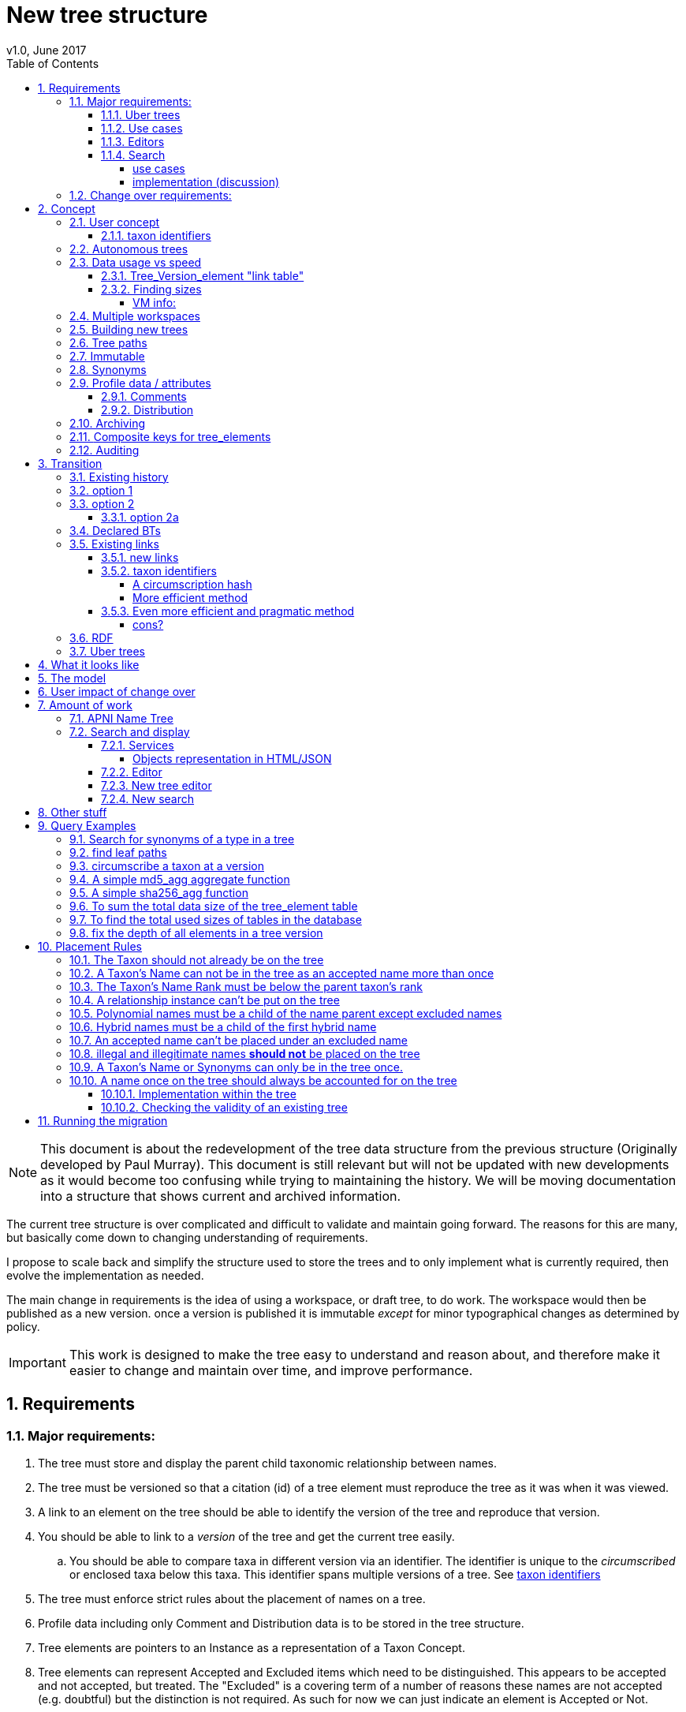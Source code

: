 = New tree structure
v1.0, June 2017
:imagesdir: tree/archive/resources/images/
:toc: left
:toclevels: 4
:toc-class: toc2
:icons: font
:iconfont-cdn: //cdnjs.cloudflare.com/ajax/libs/font-awesome/4.3.0/css/font-awesome.min.css
:stylesdir: resources/style/
:stylesheet: asciidoctor.css
:description: New tree structure documentation
:keywords: documentation, NSL, APNI, API, APC, tree
:links:
:numbered:


NOTE: This document is about the redevelopment of the tree data structure from the previous structure (Originally developed
by Paul Murray). This document is still relevant but will not be updated with new developments as it would become too
confusing while trying to maintaining the history. We will be moving documentation into a structure that shows current
and archived information.

The current tree structure is over complicated and difficult to validate and maintain going forward. The reasons for this
are many, but basically come down to changing understanding of requirements.

I propose to scale back and simplify the structure used to store the trees and to only implement what is currently required,
then evolve the implementation as needed.

The main change in requirements is the idea of using a workspace, or draft tree, to do work. The workspace would then be
published as a new version. once a version is published it is immutable _except_ for minor typographical changes as determined
by policy.


IMPORTANT: This work is designed to make the tree easy to understand and reason about, and therefore make it easier to
change and maintain over time, and improve performance.

== Requirements

=== Major requirements:

 . The tree must store and display the parent child taxonomic relationship between names.
 . The tree must be versioned so that a citation (id) of a tree element must reproduce the tree as it was when it was
 viewed.
 . A link to an element on the tree should be able to identify the version of the tree and reproduce that version.
 . You should be able to link to a _version_ of the tree and get the current tree easily.
 .. You should be able to compare taxa in different version via an identifier. The identifier is unique to the _circumscribed_
 or enclosed taxa below this taxa. This identifier spans multiple versions of a tree. See <<taxon identifiers>>
 . The tree must enforce strict rules about the placement of names on a tree.
 . Profile data including only Comment and Distribution data is to be stored in the tree structure.
 . Tree elements are pointers to an Instance as a representation of a Taxon Concept.
 . Tree elements can represent Accepted and Excluded items which need to be distinguished. This appears to be accepted
 and not accepted, but treated. The "Excluded" is a covering term of a number of reasons these names are not accepted
 (e.g. doubtful) but the distinction is not required. As such for now we can just indicate an element is Accepted or Not.
 . Easy to work with a version of the tree.
 . All common operations must be fast. You should be able to query the status of a name on the current tree without
 noticeable delay.
 . Editors should be able to work on a draft version of the tree without it being public, then publish it at a time of
 their choosing.
 . Versions should be released as a unit of work, collecting a set of changes together (policy).
 . The users need to be able to add a log entry describing the work done and referencing the documents that lead to the changes.
 . Multiple workspaces that can be merged over different time frames is a requirement.
 . It would be nice to be able to list and view older version of the tree and see what changed (diffing)
 . It would be nice to be able to archive older versions of the tree without breaking it.
 . we want to access the trees through RDF.

==== Uber trees

 . we must be able to create an "uber tree" from multiple sub trees.
 . The uber tree should be able to merge sub trees from multiple points - for example lichens have multiple connections
  the the fungi tree.
 . Uber tree elements need to Link back to source tree nodes if compositional.

according to https://www.environment.gov.au/science/abrs/publications/other/numbers-living-species/executive-summary[ABRS Numbers of Living Species in Australia and the World]
there are ~2million species in the world that we should aim to handle in an uber tree.

==== Use cases

 . creation of accepted taxonomic trees with strict hierarchical placement rules within a shard.
 . creation of a list of taxon concepts commonly (only) from family down, known as a checklist, from one or more shards.
 these trees may have more relaxed placement rules.
 . creation of composite (uber) trees made from multiple sub trees, such as accepted taxonomic trees from multiple shards

WARNING: We should take a closer look at the needs of List compilers and Tree composers to see if the difference in the
 set or requirements leads to different solutions for each.

==== Editors

Based on the above use cases, and current editor usage, it looks like we need two different editing pathways for trees.

  . In instance editor tree editing: Where the advanced editor can create specific taxonomic concepts for accepted trees
  in accordance with some authority such as CHAH.
  . A composition editor that can compose multiple trees into an uber tree, or create a checklist. This doesn't require the
  ability to edit instances, just choose concepts, or other tree elements/sections.

Perhaps the second, compositional, editor is logically broken into an uber tree manager and a checklist editor.

==== Search

We need to clearly define the  difference between the search on names (the APNI search) and the search requirements on
trees. At the moment there is confusion because some searches in the advanced search are mix tree and name concerns.

NOTE: Greg W. put this view forward too.

===== use cases

 . search a tree for names under a name and bring back the results displaying the apni or apc format output
   * search synonyms or accepted only
   * search based on native, naturalised, distribution or profile data.
   * further advanced filtering based on name/instance type, tags, author etc.
 . search a tree for names independent of any tree and display in APNI format - this may be an advanced search on name types
  tags, instance types, and may require knowledge of the Family.
 . Name check - a specific check against the accepted tree in a shard.
 . check to see if a taxon is the same as another taxon i.e. encloses the same sub taxa via comparison of a taxon identifier.

===== implementation (discussion)

Tree searches should be associated with the tree they are on because a tree may be separated from the name and instance
data it is pointing at. In the case of the uber trees they may be pointing to multiple shards.

Since trees contain the name and instance id, but not instance data a tree search may bring back a list of names that can
in turn fetch APNI or APC format data via the existing service API (much like the existing service search).

If we want to implement a closer coupled database implementation in the search we could link to multiple shard databases
to get the data. *I prefer the previous solution as it allows fully autonomous trees and lists to exist that just use
linked data.* However speed will need to be taken into account when looking at this, which means looking at if the service
APIs need improving or the solution is limited to direct database connections.

We need to carefully consider what is offered in search and how you discover what can be searched... initially of course
we are publicly offering only the APC as a cross shard search, and then moving up to NSL including AFD.

Trees that are linked to a shard, e.g. the Vascular APC tree, that have a database relationship to the name and instance
data in the shard can take advantage of joins for more complex queries.

Cross shard searching in general needs an API approach where an API (which could be just a database connection) is used
to collect data, then a map/reduce/sort approach is used to filter and sort results. The name paths and sort names will
help in collating and sorting results from multiple sources.

See https://www.anbg.gov.au/25jira/browse/NSL-2412[NSL-2312]

After discussion with Greg Whitbread and following from user feedback and experience the use of the name tree search may
be a reflection of the way we use the "product" concept and clarification of how the sets of data can be used, and what
they should be used for.

At the moment we try and describe this in the APNI and APC product descriptions.

APNI
****
The Australian Plant Name Index (APNI) is a tool for the botanical community that deals with plant names and their usage
in the scientific literature, whether as a current name or synonym. APNI does not recommend any particular taxonomy or
nomenclature. For a listing of currently accepted scientific names for the Australian vascular flora, please use the
Australian Plant Census (APC) link above.
****

APC
****
The Australian Plant Census (APC) is a list of the accepted scientific names for the Australian vascular flora, ferns,
gymnosperms, hornworts and liverworts, both native and introduced, and includes synonyms and misapplications for these
names. The APC covers all published scientific plant names used in an Australian context in the taxonomic literature,
but excludes taxa known only from cultivation in Australia. The taxonomy and nomenclature adopted for the APC are endorsed
by the Council of Heads of Australasian Herbaria (CHAH).
****

As Greg points out though, we don't limit the search, because people are asking "within" questions from APNI. This
question comes about because scientific names intrinsically, but unreliably, describe or imply rank and hierarchy
information, except where they don't.

It seems to me that we need to explicitly combine the name and taxonomy searches and express clearly what it is the
user is asking: for example "what is in the family Fabaceae according to Maberly" or "what is in the family Fabaceae
according to APC" and then we can do useful things like "compare the family Fabaceae according to Maberly and APC"

By combining we can ask questions like "What is not in APC but is in Maberly" so long as we can emphasize the context
of the APNI/NSL dataset.

=== Change over requirements:

 . We must maintain existing links to trees (APC) that have been used prior to this change. This means any links to
 existing nodes must resolve to the same instance data and position in the tree structure. The intrinsic data should not
 change, though extraneous data may be left out (broken links, some RDF identifiers that didn't lead to real data).
 . Editing the tree should work and be possible from the point of change over.

== Concept

The concept for the new structure is to remove the need for link objects and simply copy the list of tree elements for
each version of the tree. The Workspace is then a copy of the current tree that is then altered. When the workspace is
ready it is published as the latest version of the tree by making it the current version. A copy of the current version
is then made to create the new workspace version.

We track changes in the tree by maintaining a previous link that points to the tree_element in the previous version.

Versions are grouped by a tree_version which is associated with a tree. Tree_elements are associated with a tree_version
via a linking tree_version_element table.

 Tree <- [Tree_Versions]<-[Tree_Version_Elements]<- [Tree_Elements]

The tree holds a pointer to the current tree and a default workspace. Tree_version_element is a join table between tree
versions and tree elements, and is the versioned object or tree_element. This structure reduces duplication of data on
copying a tree, and holds a unique versioned identifier for an element in a tree.

This concept is storage efficient and simple. Excessive numbers of versions could create a lot of copied
tree version elements, but the workspace/publish model may also lead to a more structured release of versions
(e.g. once a Day/Week/Month) instead of on the fly changes.

=== User concept

Versions of a tree are Publications that can be referenced or cited. You can cite a published tree (version) using an
identifier for the _tree_version_ or using an identifier for a _tree_version_element_. This will return the element and
then entire tree in the context of the published tree.

==== taxon identifiers

Each tree_version_element also has associated a _taxon identifier_ which identifies the concept of the taxon in terms of
the data including the circumscription of the taxon (i.e. the taxa under this taxon). The taxon identifier can be used to
compare taxon between versions, i.e. see if the concept has changed.

The definition of a taxon for determining if it has changed is:

* A taxon consists of the Name, it's Instance and it's children. Where an Instance defines the usage of the Name in a
reference and it's Synonymy.
* A taxon does *not* include the status (Excluded from this classification) or the Profile data (Comments and Distribution)
which are part of the classification as published.

A taxon will exist in many publications (versions) of a tree, so the distribution, comments and status may change over
the publications.

NOTE: See <<Existing links, Existing links  >> for resolving taxon identifiers

=== Autonomous trees

Trees should be able to be autonomous from the shards. This means that database foreign keys to names and instances are
not enforced (i.e. no direct FK relationship). This means we need to rely on the link to identify the instances. It also
means that we want to copy the data required to ask questions of the tree into the tree structure as much as possible.

Whilst we will rely on the link to reference the data in the shards we will store the instance and name id (as a Long),
which means also that we need to store the source shard for the instance and name. If a placed name later becomes
de-duplicated we may have to update the id by using the mapper (rare).

=== Data usage vs speed

Copying the tree for every version is less space efficient than the current model, but affords many benefits. At the
current size of the APC tree 35k tree_elements are required for each copy.

NOTE: these are updated usage figures after spiking and importing actual data, the old guesstimate has been removed.

After doing the spike and adding in all the additional data to make the trees autonomous we can compare actual data sizes.
These have been updated with the version join table instead of simple copies.


In APNI:

|===
| table | total size including indexes

| tree_node
| 284MB (inc 224MB index)

| tree_event
| 1328MB (inc 248kB index)

| tree_link
| 1434MB (inc 693MB index)

| tree_element (152 versions)
| 263MB (inc 95MB index)

| tree_version_element (5.5M)
| 4088MB (inc 2564MB index)
|===

which makes the new tree structure not much larger than the old one.

Note: Prior to implementing the join table for version/element tree_element table was consuming ~40GB of data for 150
versions. The totals of table columns didn't add up to this amount, but there was something else the DB was doing to
use this space.

==== Tree_Version_element "link table"

Instead of copying the tree_elements each lime we just need to keep a link table of elements to tree versions, making
a many to many relationship. This adds a little complexity when archiving off older versions of trees, but at the same
time will reduce the need to archive.

The link table means that tree elements that don't change do not need to be copied. To copy a tree to draft is a matter
adding the link table rows. New elements only participate in new trees.

This means we don't need to use a composite key for tree elements, we just use the element_id which can become the id.

The reason why we didn't initially do this was that the old tree changes the parent node quite often based on something
else changing on this or another branch. But... the changing parent doesn't mean something changed above that node, but
there *may* have been a placement change.

If the parent of a node does actually change in some material way we need to insert a new tree_element at the point where
the change happens. *This is not easy.*

A simpler compromise for this is to only create a new tree_element when the parent changes. this will still replicate a
lot of redundant data.

The diagram below demonstrates the problem. Nodes 5,6,7 have not changed, they have been added so that the tree from 5
down shows the addition of node 8. Node 3 is in both trees, it just has two parent links. We just want to have a version
(say v2) point to 1, 2, 3, 4, 8. Which for two versions we could accomplish (if nothing above 8 changes) by using the previous
node link, but for if you look at node 9, 10, 11 it gets trickier to do.

image::multi-parent-node.svg[]

What we need to do is compare the data in the nodes to check the parentage, in particular we need to check the instance
path of the node. So for each daily version we create a tree based on instance path where we have a unique tree_element
for each instance path. We then map the tree_elements to a version.

. for each top node (daily) recurse down the tree creating a table of:
. [instance path id], instance path, node id, instance id, name id, parent instance path id, version number
. group by instance_path, aggregate version numbers, aggregate node_ids
. generate new tree elements for each instance path, using the parent instance path to set the parent tree_element
. add tree elements to versions


==== Finding sizes

[source]
.table-size.sql
----
SELECT
  *,
  pg_size_pretty(total_bytes) AS total,
  pg_size_pretty(index_bytes) AS INDEX,
  pg_size_pretty(toast_bytes) AS toast,
  pg_size_pretty(table_bytes) AS TABLE
FROM (
       SELECT
         *,
         total_bytes - index_bytes - COALESCE(toast_bytes, 0) AS table_bytes
       FROM (
              SELECT
                c.oid,
                nspname                               AS table_schema,
                relname                               AS TABLE_NAME,
                c.reltuples                           AS row_estimate,
                pg_total_relation_size(c.oid)         AS total_bytes,
                pg_indexes_size(c.oid)                AS index_bytes,
                pg_total_relation_size(reltoastrelid) AS toast_bytes
              FROM pg_class c
                LEFT JOIN pg_namespace n ON n.oid = c.relnamespace
              WHERE relkind = 'r'
            ) a
     ) a;
----

NOTE: The new data structure allows us to partition and archive older versions should we need to.

Copying the 35k tree_elements to a workspace takes about 12.8 seconds, *however we only need to add join table
rows to make a copy* which is much quicker, 850ms.

 insert into tree_version_tree_elements (tree_version_id, tree_element_id)
   SELECT 9703722, tree_element_id from tree_version_tree_elements where tree_version_id = 152;


===== VM info:
    appsint1 24GB RAM (18GB used) 50GB space with ~27GB free for tomcat
    pgsql-prod1-ibis.it.csiro.au 6GB RAM (5GB used)
    /dev/mapper/vg_data-lv_data        50G  981M   50G   2% /pg_data
    /dev/mapper/vg_back-lv_back       100G   16G   85G  16% /pg_back
    /dev/mapper/vg_tbl1-lv_tbl1       100G  8.3G   92G   9% /pg_tbl1
    /dev/mapper/vg_xlog-lv_xlog        20G  257M   20G   2% /pg_xlog

=== Multiple workspaces

Because a workspace is just a copy of a version of the tree with pointers to the previous version of it's tree_elements,
we can implement a merge of the latest tree or a version (like a branch in GIT). A workspace or draft version of the tree
would reference the version it is a copy of and when you go to publish it, we check that the version of the current
tree has not changed. If it has you would need to merge the current version of the tree with your draft version. Where
there are conflicts, i.e. the current version  has changed a tree_element that you have also changed you need to resolve
the conflict by either accepting the current version, overwriting the current version with yours, or somehow merging the
changes. The workflow for a merge of conflicting changes is the trickiest bit.

Where different workspaces are working in different branches of the tree auto merging would be possible.

Multiple workspaces would make long running projects more feasible, e.g. adding a branch of orchids as a single update.

Talking to the current APC editors they considered the ability to have multiple workspaces and merging as something that
"was always a requirement, really"

=== Building new trees

A new tree starts with an initial draft version which can be

 . a copy of an existing tree
 . entirely new, adding elements to the root of the tree
 . made up of copies of portions of other trees, by copying from a node down and placing that section under a node in
 the draft.

Once the initial draft is ready to be made "public" it is published as the first version.

=== Tree paths

The current name tree path concept would be incorporated into the new tree_elements to provide a rapid way to display,
sort, and search for items under (subtending) an element (currently called a node). We can then remove name_tree_path as
an additional maintenance cost.

=== Immutable

The immutability of published versions (apart from typographical fixes, mainly in the names/references) means that we can
use de-normalisation of data to increase efficiency in display and queries. For example, storing a precomposed display
string for the tree, name and rank information (see name_tree_paths rank path and name path). This also makes trees largely
stand alone when it comes to queries.

****
For example you could search *just the tree elements* for a name string % abru% in family
Fabaceae of rank species that are native to WA.
****

This will greatly improve the speed and simplicity of searches, especially given the right indexes.

Since links are also immutable they can also be stored to reduce round trips to the mapper.

=== Synonyms

To further make trees autonomous we need to store the synonyms of the name in the tree element data. This can be achieved
by storing a names string, similar to the name path, that contains all the synonyms of the name separated by a pipe.

 e.g.
 |Acacia mucronata subsp. mucronata|Acacia mucronata var. linearis|Acacia mucronata var. mucronata|Racosperma mucronatum subsp. mucronatum

This means you can do a search for a name on a tree including the synonyms by doing:

 select * from tree_element where names like '%|Acacia mucronata var. linearis%';

NOTE: after implementing the names string and testing various queries the speed benefit of having the synonyms in this
format wasn't there and the use cases need the extra information. So I have removed the names string format and just left
the synonyms jsonb data. Greg W pointed out it might be worth splitting synonyms into synonyms and relationships.
I have replaced that string with a synonyms_html string for displaying the nomenclatural, taxanomic and missapplications.

A jsonb synonyms field stores more synonym data. To do a synonym search on a JSONB field and take advantage of gin
indexing we need to carefully structure the JSON data around a common search. This probably means grouping the synonyms
into relationship types e.g.

[source,javascript]
.synonyms.json
----
{
        "Isoetes drummondii var. anomala"           : {
                "mis"           : false,
                "nom"           : true,
                "tax"           : false,
                "type"          : "nomenclatural synonym",
                "cites"         : "Britton, D.M. & Brunton, D.F.(1991), < i > Fern Gazette < /i> 14",
                "name_id"       : 205871,
                "full_name_html": "<scientific><name id='205871'><scientific><name id='64421'><scientific><name id='64341'><element class='Isoetes'>Isoetes</ element > < /name></ scientific > < element class = 'drummondii' > drummondii < /element></ name > < /scientific> <rank id='54412'>var.</ rank > < element class = 'anomala' > anomala < /element> <authors><ex id='7577' title='Marsden, C.R.'>C.R.Marsden</ ex > ex < author id = '5138' title = 'Britton,D.M. & amp; Brunton ,D.F.'>D.M.Britton & D.F.Brunt.</author></authors></name></scientific>"
        },
        "Isoetes drummondii subsp. nov. (polyploid)": {
                "mis"           : false,
                "nom"           : true,
                "tax"           : false,
                "type"          : "nomenclatural synonym",
                "cites"         : "Ross, J.H.in Ross, J.H.(ed.)(1993), < i > A Census of the Vascular Plants of Victoria < /i> Edn. 4",
                "name_id"       : 205964,
                "full_name_html": "<scientific><name id='205964'><scientific><name id='64421'><scientific><name id='64341'><element class='Isoetes'>Isoetes</ element > < /name></ scientific > < element class = 'drummondii' > drummondii < /element></ name > < /scientific> <rank id='54410'>subsp.</ rank > < element class = 'nov. (polyploid)' > nov.(polyploid) < /element> <authors><author id='7781' title='Ross, J.H.'>J.H.Ross</ author > < /authors></ name > < /scientific>"
        }
}
----

=== Profile data / attributes

The Profile data will be stored as a JSON object/document field in the tree_element. This allows arbitrary extension of the
profile data to be stored. It also provides a consistent versioned view of the Profile data. e.g.

[source,javascript]
.profile.json
----
{
        "APC Dist."  : {
                "value"        : "Tas",
                "source_id"    : 9928,
                "created_at"   : "2007-06-06T00:00:00+10:00",
                "created_by"   : "APNI-NSL MIGRATION",
                "updated_at"   : "2007-06-06T00:00:00+10:00",
                "updated_by"   : "APNI-NSL MIGRATION",
                "source_system": "APC_CONCEPT"
        },
        "APC Comment": {
                "value"        : "Previous references to this species on mainland Australia refer to I. muelleri (Chinnock, 1998).",
                "source_id"    : 9928,
                "created_at"   : "2007-06-06T00:00:00+10:00",
                "created_by"   : "APNI-NSL MIGRATION",
                "updated_at"   : "2007-06-06T00:00:00+10:00",
                "updated_by"   : "APNI-NSL MIGRATION",
                "source_system": "APC_CONCEPT"
        }
}
----



==== Comments

Comments will be stored as a text comment field in the JSON profile data.

==== Distribution

Distribution data is currently just unstructured and unvalidated text. However a *lot* of the requests for information
rely on the distribution data, and the correct interpretation of that data. Since distribution data is part of the
profile data requirement now is a good time to tackle this.

To this end we will make the distribution profile data a JSON object in the profile field containing pointers to
distribution data combinations. Distribution data combinations consist of a region and a set of flags in a legal
combination much the same way as name_status is set up. We use a JSON field because there is a variable number of regions
that can be assigned to a concept (tree_element) and we don't want to make outward pointing join tables to tree_elements.

This design helps keep trees stand alone, while linking back to distribution combinations and allowing the distribution
definition to be extended, while providing the editor with a configurable set of valid profile combinations.

The Distribution field of the profile will contain a list of JSON object representations of the distribution combinations
including the id of the combination for update purposes.

=== Archiving

The data structure allows for archiving of versions by moving/exporting a tree version. The structure keeps all the data
contained in the tree itself. Versions are immutable or read only, and self contained. Operations that need to interact
with the tree are limited to the workspaces/drafts, and perhaps some advanced search operations on the current version.

By storing the Name, display string, Rank Path, and links on the tree, older versions can be displayed and queried without
referring to the rest of the NSL database, making it possible to have a service which can display the tree as it was from
archived version in a different database.

This also means exporting a tree version provides 'all' the data needed to describe the tree.

=== [.line-through]#Composite keys for tree_elements#


NOTE: We have moved to a join table for the elements to tree versions so we don't need a composite key. A join table
doesn't reduce the advantages except for the identification of nodes to tree elements due to needing a unique tree_element
id that is not related to node id.

It would be worth looking at using composite keys for tree_elements made up of the tree_version id and the tree_element id
that way we can copy the tree_elements and just change the version number.

The advantages of this are:

 . dramatically reduces the number of id's we have to generate out of the globally unique ID pool
 . intrinsically tracks nodes from one version to the next
 . simplifies the copy process a little
 . may help in diffing trees ( grab all the tree_elements with the same id across versions )
 . lets you very quickly find what an old version of a tree_element looks like now and ask questions like is this in
 the current version without any tree walks.

Disadvantages are:

 . Looking up by id always requires the version
 . slightly trickier ORM mapping

I think just advantage 1 outweighs the disadvantages because 100 x 35000 = 3,500,000 new IDs per year when the majority of
the data doesn't change. The rest of the advantages come down to speed and efficiency.

=== Auditing

A single updated by and updated at field is required in the tree_element since changes are versioned.

== Transition

We will identify and replace the existing service endpoints for the Instance Editor to maintain functionality with the
change over. The tree editor functionality will need to be changed or incorporated into the Instance Editor. This work
needs to happen anyway.

=== Existing history

There are currently:

 * 114k current APC nodes, including 35k taxon nodes and 79k value nodes.
 * 365k taxon nodes for any tree (including the APNI name tree)
 * 7M links.
 * 2995 versioned changes to the APC tree

The version changes date back to 2012-02-09 via the APC import. Greg Whitbread has suggested that we could discard all the
historical changes up to a point, and considering no one would have relevant links that are currently supported.

Looking in the mapper we only have mapped these older URI:

 * apni.name/
 * apni.publication/
 * apni.reference/
 * apni.taxon/

None of which refer to tree information, or nodes.

We currently map 63k node objects in the mapper across all trees, 48k nodes in apni (vascular shard).

There are 315k taxon nodes out of 365k (apni shard) that are _not_ in the mapper and therefore have never been referenced.
There are 67k APC taxon nodes out of 115k APC taxon nodes that are _not_ in the mapper and so haven't been referenced.
There are only 5 nodes in the current APC tree that are not in the mapper.

How much history should we keep? We can import from 2016 and delete history later.

=== option 1

Based on the above stats we should be able to work out which of the 2995 versions of the tree we have currently are in
the mapper and and just replicate those versions to maintain the mapped links. Doable, but tricky.

*NOTE* it's possible that we have shared links to nodes that are _not_ in the mapper via the APC taxon exports. These
links are created in SQL, but may not have been created in the mapper because no one has referred to them via the services.
We could fix this by adding all nodes since the APC taxon exports started being used (with node links). There are 5 nodes
in the current APC tree that are not in the mapper.

=== option 2

Draw a line in the sand, then group changes. We can be sure that no links to the tree exist before the NSL was launched,
so we can ignore all versions before January 2015 (leaving us with 2643 versions). Then group versions into monthly
releases and point all node links in that month to the final version of the node for that month. This brings it down to
around 30 versions.

This somewhat breaks the contract that what was cited is what we get back, however the number of citations where the
changes incurred matter would, I guess, be approaching zero? I say that because by and large the changes per version are
for a single item, so while december 2015 saw 132 versions each one was for a single name, e.g.

.version changes
|===
|note |time stamp

|update name 5416769|2015-12-23 09:34:44.212000 +11:00
|update name 81345|2015-12-23 09:33:52.836000 +11:00
|update name 5417736|2015-12-23 09:32:46.223000 +11:00
|update name 5419222|2015-12-23 09:31:40.348000 +11:00
|update name 80372|2015-12-23 09:29:25.683000 +11:00
|add name 80912 to name 80855|2015-12-23 08:49:16.608000 +11:00
|add name 80899 to name 80855|2015-12-23 08:48:29.840000 +11:00
|add name 80878 to name 80855|2015-12-23 08:47:15.710000 +11:00
|===

Take these changes adding excluded names to Correa pulchella J.B.Mackay ex Sweet which is this node
https://id.biodiversity.org.au/node/apni/5424450 at 2015-12-23 08:49:16.608000 +11:00 but was a different
node 3 minutes earlier. The reality is that these changes were meant to be done as a batch and should only have been
published once.

==== option 2a

We could modify this option to group changes in a day to a single version, in which case I doubt anyone would notice.
This would not dramatically increase the number of versions saved as tree work seems to be limited to a few days a month
which comes out as a total of 206 versions from 2015-01-01.

=== Declared BTs

Declared BT tree_elements will be removed from history and where we can the excluded names attached to the BT will
be linked ot the BTs parent directly. Most of the time this will mean the top of the tree. This will create a consistent
tree in the history.

=== Existing links

NOTE: A link to a node in the old structure only gives you the structure *below* it as it was when you took the link
unless you took a link to a changed node further up the tree, or the top node. Although it is possible to find the
version of the tree you were looking at it was *not* intrinsic in the link. The node identifier is effectively a taxon
concept identifier.

We can take existing published links and forward them to new links. Due to history only being maintained in node links
below that node we need node links to point to the latest version that has that node id.

With the change to using a join table we lose the node_id/tree_element relationship, so we either need to store the
node id(s) in the tree_element or just use the mapper to map to the tree_element.

The most appropriate solution is to use the mapper to map node URI to tree_elements. They will resolve more appropriately
to a _taxon identifier_.

==== new links

We need to be able to encode the version into the tree links since tree_version_element effectively uses a composite key.
(In the current implementation this element_link in tree_version_element *is* the PK)

Links currently are structured as .../object/namespace/number, e.g. node/apni/7845073, where the namespace so far
has been directly related to the shard. Trees are meant to be above/separate to shards, so perhaps we should move to
storing the shard specifically in the identity structure in the mapper (it's more of a system identifier). This way
we can use the namespace as intended and have tree element links like:

 .../tree/137/7845073  i.e. effectively tree/version/element

WARNING: The ID of tree_element should be _GLOBALLY UNIQUE_ so it *can* be copied from one tree to another on different
systems.

this lets us map any tree version to any shard/uber service directly.

The mapper configuration handles the namespace to system mapping.

This URL scheme is useful for debugging.

NOTE: Previously links were only created in the mapper when they were requested by the services - This was not intended
 to be the default way to make links, but... So when a workspace is created we do a bulk add of identifiers to
 the mapper. We need to add a bulk add api call on the mapper (done).

The mapper currently handles around 1.15 million identities without problem, and is designed to scale out via load
balancing if needed.

NOTE: tree_elements store links to instance and name. The tree_version_element holds the "element link" to itself. The
element link is the primary key of the tree_version_element join table.

==== taxon identifiers

Since taxon identifiers exist in multiple versions of different trees (since they represent the taxon concept regardless
of version) the question becomes how do you resolve a taxon concept? In the sense of this document it becomes clear that
a taxon concept is a fixed representation of the branch below a taxon, and the data contained within the circumscribed
taxa. So a taxon concept is fixed or immutable and exists outside of versions (so it may not be the current concept used)
which means we can choose the concept from any version (by definition they are the same).

WARNING: There are significant questions regarding use of taxon ID. Ideally the instance ID *is* the taxon ID
but the child taxa are not defined within an instance, they are described on a tree. If you change the sub taxa
the instance should change, but if you just haven't fully described the concept represented by the instance then the
taxon is the same. A taxon ID as described here represents what has been described in this tree so far, not what the
concept represents.

.*_CONCLUSION_*

****
I have decided for the purposes of getting a working tree that is manageable that we should *not* track and create
taxon IDs as such. We can provide a comparison service end point (even a database function) to compare taxa in trees
at a point. The user can compare Instance IDs as the definition of a Concept of a taxon, then compare two trees
representation of that taxon and all it's sub taxa. Just because the representation in a tree is slightly different
the taxon they are *trying* to represent may be the same, they just made a mistake or haven't completed the task.

It can be left as a later excercise to create services that track taxa and validate their use, i.e. if someone re-uses
an instance in another tree, does it contain *only* the same taxa in the same order?
****

===== A circumscription hash

So we could resolve a taxon using something like:

http://id.biodiversity.org.au/taxon/80dd7fffd995817fe1a4d4494c519a0c1aa38803b394f69482ab5c794318e0a9

To generate the hash taxon identifier we use the [.line-through]#tree paths# instance paths of the parent and the
children within that version:

NOTE: We changed from the tree path to the instance path above because the tree element id changes on editing and it
becomes very tricky to track taxon changes, or element changes that have no net effect, e.g. moving a taxon to another
family and then moving it back. By using the instance id path we can use the query below to check if a taxon has changed
because the instance should not have changed.

[source]
.circumscribe.sql
----
CREATE EXTENSION pgcrypto;

DROP FUNCTION IF EXISTS circumscribe( BIGINT, TEXT );
CREATE FUNCTION circumscribe(version_id BIGINT, path_match TEXT)
  RETURNS TEXT
LANGUAGE SQL
AS
$$
SELECT sha256_agg(paths)
FROM (
       SELECT e.instance_path AS paths
       FROM tree_version_element tve
         JOIN tree_element e ON tve.tree_element_id = e.id
       WHERE tve.tree_version_id = version_id
             AND e.instance_path LIKE path_match || '%'
       ORDER BY e.tree_path
     ) AS circumscription;
$$;
----
see <<A simple sha256_agg function>>

The circumscribe function above is a unique hash of all the children in order under a taxon (including that taxon). The
current worst case time for calculation of Plantae is ~2 seconds when placing a new leaf taxon we need to take the
tree path of that taxon and re calculate the taxon identifier hash for all the tree_version_elements in that path. Given
about 11 levels those calculations should take less than 22 seconds, and could be updated in the background.

We can drop the hash and use a simple array of instance ids for comparisons e.g.

[source]
.circumscribe.sql
----
DROP FUNCTION IF EXISTS circumscribe( BIGINT, TEXT );
CREATE FUNCTION circumscribe(version_id BIGINT, path_match TEXT)
  RETURNS BIGINT[]
LANGUAGE SQL
AS
$$
SELECT array_agg(paths)
FROM (
  SELECT e.instance_id paths
  FROM tree_version_element tve
    JOIN tree_element e ON tve.tree_element_id = e.id
  WHERE tve.tree_version_id = version_id
        AND e.instance_path LIKE path_match || '%'
  ORDER BY e.instance_path
) AS circumscription;
$$;
----

The difference in speed is around 300ms which would be significant in bulk operations, and this provides real
data that can be used (instance ids).

===== More efficient method

All tree_elements have a hash of the tree_path. The tree_path (and tree_element as a result) guarantees that the path
above matches the taxon, so we only need to include the children to show difference. We also only need the leaf taxon in
the hash, because they contain the path of the entire branch to the top of the tree.

. Leaf tree_version_elements use the hash from the tree_element as taxon hash.
. Parent tree_version_elements concatenate immediate child taxon hashes and hash that.
. up one level and repeat.

When we add a taxon (leaf) we use the tree_elements hash as the new taxon hash then follow the tree path up regenerating
the taxon hash for each tree_version_element up the tree as above.

This method would be more efficient in production, but the initial generation is trickier with a reverse tree walk.

==== Even more efficient and pragmatic method

The Hash methods have an elephant in the room, Hashes. A Hash can clash, they're good for cases where the data doesn't
exceed the number of different hashes. Sha256 has a lot of hashes and can represent billions of separate bits of data
but we can't guarantee there won't be a clash. The best way to use a hash is to reduce the length of the data
represented by the hash. We can determine the uniqueness of a taxon (the circumscription of children and the taxon itself)
using the sum of the tree_paths of the leaf tree_elements. This effectively represents the tree, in fact it's just printing
out the tree id's in order (depth first) as a string. The above hash methods take that string and hash it. The string
contains a lot of repetition, but it is unique to this taxon... it *is* this taxon.

At last count we have 5.4 million tree_version_elements, 38 thousand tree_elements, and by the look of it around 40k
individual taxon. *It would be simpler to just assign an ID to a new taxon.* In fact, we already use the node ID to
identify the taxon, so we can just keep them as taxon identifiers and generate new ones when we add a taxon:

. Add (or Remove) a leaf element and assign the tree_version_element a new taxon ID
. use the tree_path to assign new taxon IDs to all the tree_version_elements up the branch
. profit.

===== cons?

If we do this every time a taxon is added to the tree in a draft we will go through a lot of identifiers. We could check
to see if the identifier is new to this version and only change it once per version, but that is probably unnecessary
overhead...

Lets' say we add 100 taxa in this version at forma level (about 10 levels down from Plantae) all under the same species,
then we'll use 1100 identifiers for 110 new taxa.

NOTE: implementation includes a uniqueness check on taxon identifiers when assigning them within a draft version. This
does a count on tree_version_elements with the taxon identifier, if it returns just 1 then this is the only usage and is
a draft so it can be kept as the taxon identifier as it hasn't been published.

It doesn't intrinsically tell us if two taxa on different trees are the same. If you copy a taxa from one tree to another
we could use the same identifier, but if you create a copy of a taxa from parts, you would have a new identifier. We can
provide a service to compare taxa, but finding matching taxa across different trees would be relatively expensive (you
could use a tree comparison/diff to identify matches). Once you know two taxons are the same with different IDs you then
need to combine the identifiers somehow, perhaps in a matching service.

NOTE: We have added instance path to tree_elements to help us track/compare taxon. This is because the above method means
a new taxon identifier will be generated when you move a taxon somewhere else then move it back to where it was. There
is no way to check that it's actually the same taxon. So we can use <<A circumscription hash>> on instance_path.

=== RDF

We will need to map the new tree structure in joseki. There is a project called nsl-data, that is in the old git
repository. The nsl-data/src/apni.ttl file contains around 400 lines of mapping config (lines 2057 - 2457) which will
need to be reconfigured and deployed.

Currently the RDF services are apparently largely unused, so we should be able to re-map to a structure that makes
sense.

=== Uber trees

The new structure caters for uber trees by easily allowing trees to be copied and providing very fast mechanisms for
search and display. Two million records is certainly not excessive to copy or refer to. It is not expected that people
will edit the uber tree directly so workspace versions would not normally be required.

We need to provide a mechanism to describe and build an uber tree that potentially watches the component trees to build
current uber tree.

Two million record tree would be expected to take up around 285MB based on the estimated data usage figures quoted above
for 35k names.

doing a select on 4 819 443 tree_version_elements and ordering by name_path on my local machine took 250ms

 sql> select te.simple_name, te.name_link, tve.element_link tree_link, tve.name_path
      from tree_element te
                  join tree_version_element tve on te.id = tve.tree_element_id
 [2018-11-28 13:46:28] 2000 rows retrieved starting from 1 in 249 ms (execution: 144 ms, fetching: 105 ms)

after optimising postgresql this came down to 1m 40s.

With an index on name_path a search for everything under Eucalyptus on 4.8M tree_elements (159213 results 2000 fetched)
takes ~200ms.

 sql> select te.simple_name, te.name_link, t.host_name|| tve.element_link tree_link, tve.name_path
      from tree_element te
                  join tree_version_element tve on te.id = tve.tree_element_id
                  join tree t on tve.tree_version_id = t.current_tree_version_id and t.accepted_tree
      where name_path like '%/Eucalyptus/%' order by name_path
 [2018-11-28 13:42:41] 1168 rows retrieved starting from 1 in 203 ms (execution: 137 ms, fetching: 66 ms)

More machine grunt may improve performance. (After optimising postgresql this came down a lot)

****
My local machine is an i7-4820K 3.70GHz CPU x 4, 32GB machine with a 500GB Samsung SSD. Postgresql had not been optimised
for this machine yet.
****

Copying 2 million tree_elements into a new table takes around 9.6s

 sql> select * into new_tree_elements from tree_element where tree_version_id > 80
 [2017-06-26 17:37:30] completed in 9s 618ms


Given it takes about 12 seconds to copy/insert 35k tree_elements into the tree_elements table to make a workspace
it should take around 11 minutes to copy an entire 2 million element tree. We shouldn't have to copy the entire uber
tree of this size very often.

NOTE: This copy was done on an older structure. We still copy the draft tree, but the process takes a little longer
because we bulk load the identifiers by sending the list of identifiers to add to the mapper. This process currently
needs some more optimisation.

== What it looks like

image::new-tree-overview.svg[]

== The model

[source]
.DDL.sql
----
    create table tree (
        id int8 default nextval('nsl_global_seq') not null,
        lock_version int8 default 0 not null,
        accepted_tree boolean default false not null,
        config jsonb,
        current_tree_version_id int8,
        default_draft_tree_version_id int8,
        description_html Text default 'Edit me' not null,
        group_name Text not null,
        host_name Text not null,
        link_to_home_page Text,
        name Text not null,
        reference_id int8,
        primary key (id)
    );

    create table tree_element (
        id int8 default nextval('nsl_global_seq') not null,
        lock_version int8 default 0 not null,
        display_html Text not null,
        excluded boolean default false not null,
        instance_id int8 not null,
        instance_link Text not null,
        name_element varchar(255) not null,
        name_id int8 not null,
        name_link Text not null,
        previous_element_id int8,
        profile jsonb,
        rank varchar(50) not null,
        simple_name Text not null,
        source_element_link Text,
        source_shard Text not null,
        synonyms jsonb,
        synonyms_html Text not null,
        updated_at timestamp with time zone not null,
        updated_by varchar(255) not null,
        primary key (id)
    );

    create table tree_version (
        id int8 default nextval('nsl_global_seq') not null,
        lock_version int8 default 0 not null,
        created_at timestamp with time zone not null,
        created_by varchar(255) not null,
        draft_name Text not null,
        log_entry Text,
        previous_version_id int8,
        published boolean default false not null,
        published_at timestamp with time zone,
        published_by varchar(100),
        tree_id int8 not null,
        primary key (id)
    );

    create table tree_version_element (
        element_link Text not null,
        depth int4 not null,
        merge_conflict boolean default false not null,
        name_path Text not null,
        parent_id Text,
        taxon_id int8 not null,
        taxon_link Text not null,
        tree_element_id int8 not null,
        tree_path Text not null,
        tree_version_id int8 not null,
        updated_at timestamp with time zone not null,
        updated_by varchar(255) not null,
        primary key (element_link)
    );

----

Refer to code at
https://github.com/bio-org-au/nsl-domain-plugin/blob/8685491bc3916f5615d9716465fe622c32deebfe/web-app/sql/nsl-ddl.sql#L735[github]

---

IMPORTANT: This has been implemented in production so the Impact and Amount of work information below is only useful for
retrospective evaluation. Skip to <<Query Examples>>

---
== User impact of change over

Currently in production:

 * a taxon can be added or removed from a tree.
 * the status of the taxon can be changed from accepted to excluded.
 * the comment and distribution values on the tree can be updated, but are not used as instance notes are used instead.

Synonymy does not affect the tree structure as such, as that is related to the concepts that are placed on the tree only.
There is no current process to determine if changes to synonymy of taxon concepts (instances) affect the tree, in terms
of the rules governing placements.

Placement rules are currently poorly implemented and incomplete.

In the change over the initial goal will be to replace the existing functionality. We should be able to do this without
major impact or change.

== Amount of work

There main functional areas affected by this change:

 . Search
 . Display
 . Editing

We would also need to factor out NameTreePath as it is replaced by the new TreeElement and the APNI name tree.

I'm guestimating the amount of work to be around 340 hours in total, which depending on other work could be completed
in 8 weeks.

=== APNI Name Tree

Now would be the right time to replace the APNI name tree if we're going to do that. JIRA NSL-2304 discusses the issues
around the name tree being replaced. There is definitely a current need for a tree structure that caters for names that
aren't in the APC/taxonomic tree.

The solution suggested in NSL-2304 is to replace Name.sortName with a tree path as per the tree_element and existing
name_tree_path, and putting the "agreed" family of a name in the name where that name is below family. Name id path
would be a logical addition to speed up any other name path operations, but we may say
https://en.wikipedia.org/wiki/You_aren%27t_gonna_need_it[YAGNI] on this initially.

To do this we would do this (in order):

. copy the APC name path to all names in APC
. copy the APC name path to all synonyms of names on the tree
. follow name.parent up the tree for names not in APC till we reach a name in APC to build their path.

In the last step we can stop once we hit a name with a name path, which makes this more of a functional step.

This still means editors should put the immediate parent of a name in, not the "Name parent" as we're still using the
name tree as a filler for what isn't in APC.

=== Search and display

==== Services

In the current services we use a search including the tree_nodes to determine if a name is on a tree and where it is
ranked on that tree. We also look to see if a name is in APC to display an APC tick. This has been generalised somewhat
to allow different "accepted" trees.

We need to refactor:

|===
|work| notes| effort
| search and APC/APNIFormat outputs.| -| 20h
| tree path code to use the tree_element | will mostly be deleting code that keeps up with tree_node changes| 20h
| The APNI name tree needs to be replaced | just use the name parent, and make sure Family comes from the accepted
tree only. Extra time allowed for implementation discussion.|40h
| tree services API | most of it is deleted.| 40h
| Tree object representation| -|20h
| flat view taxon and name exports | rework the view| 10h
| test infrastructure and tests| -| 30h
|| -|180h
|===

Obviously the existing tree structure is used extensively in the services for the "tree services", but most of that will
just go and be replaced with a much simpler set of code. The search service and APNI/APC format out put are the only
other places that use them along with name_tree_path.

===== Objects representation in HTML/JSON

Currently the tree nodes are modeled with and output object which in html looks like
https://biodiversity.org.au/nsl/services/node/apni/9159708

The JSON version exposes too much of the tree infrastructure by using terminology like "subnodes", links and some random
RDF stuff.

https://biodiversity.org.au/nsl/services/node/apni/9159708.json

Most of the following snippet is useless to anyone consuming the data.

[source,javascript]
.node_snippet.js
----
{
    "class": "au.org.biodiversity.nsl.Link",
    "typeUri": {
        "idPart": "btOf",
        "nsPart": "apc-voc",
        "uri": "http://biodiversity.org.au/voc/apc/APC#btOf",
        "uriEncoded": "http%3A%2F%2Fbiodiversity.org.au%2Fvoc%2Fapc%2FAPC%23btOf",
        "qname": "apc-voc:btOf",
        "css": "apc-voc bt-of"
    },
    "subNode": {
        "class": "au.org.biodiversity.nsl.Node",
        "_links": {
            "permalink": {
                "link": "https://id.biodiversity.org.au/node/apni/9159707",
                "preferred": true,
                "resources": 1
            }
        },
        "id": 9159707,
        "type": "T",
        "typeUri": {
            "idPart": "ApcConcept",
            "nsPart": "apc-voc",
            "uri": "http://biodiversity.org.au/voc/apc/APC#ApcConcept",
            "uriEncoded": "http%3A%2F%2Fbiodiversity.org.au%2Fvoc%2Fapc%2FAPC%23ApcConcept",
            "qname": "apc-voc:ApcConcept",
            "css": "apc-voc apc-concept"
        }
    },
    "linkSeq": 1,
    "versioningMethod": {
        "enumType": "au.org.biodiversity.nsl.VersioningMethod",
        "name": "V"
    },
    "isSynthetic": true
},

----

We'll replace the html page with something very similar for now and completely restructure the JSON output to better
represent the taxon in the context of the tree.

e.g.

[source,javascript]
.treeElement.js
----
{

    "treeElement": {
        "class": "au.org.biodiversity.nsl.TreeElement",
        "_links": {
            "elementLink": "http://test-id-vasc.biodiversity.org.au/tree/9476777/9479620",
            "taxonLink": "http://test-id-vasc.biodiversity.org.au/node/apni/2908938",
            "parentElementLink": "http://test-id-vasc.biodiversity.org.au/tree/9476777/9479431",
            "nameLink": "http://test-id-vasc.biodiversity.org.au/name/apni/54576",
            "instanceLink": "http://test-id-vasc.biodiversity.org.au/instance/apni/650575",
            "sourceElementLink": null
        },
        "tree": {
            "class": "au.org.biodiversity.nsl.Tree",
            "_links": {
                "permalinks": [
                    {
                        "link": "https://test-id-vasc.biodiversity.org.au/tree/apni/APC",
                        "preferred": true,
                        "resources": 1
                    }
                ]
            },
            "audit": null,
            "name": "APC"
        },
        "simpleName": "Juncaginaceae",
        "rankPath": {
            "Ordo": {
                "id": 214965.0,
                "name": "Alismatales",
                "name_link": "http://test-id-vasc.biodiversity.org.au/name/apni/214965"
            },
            "Regnum": {
                "id": 54717.0,
                "name": "Plantae",
                "name_link": "http://test-id-vasc.biodiversity.org.au/name/apni/54717"
            },
            "Classis": {
                "id": 223519.0,
                "name": "Equisetopsida",
                "name_link": "http://test-id-vasc.biodiversity.org.au/name/apni/223519"
            },
            "Familia": {
                "id": 54576.0,
                "name": "Juncaginaceae",
                "name_link": "http://test-id-vasc.biodiversity.org.au/name/apni/54576"
            },
            "Division": {
                "id": 224706.0,
                "name": "Charophyta",
                "name_link": "http://test-id-vasc.biodiversity.org.au/name/apni/224706"
            },
            "Superordo": {
                "id": 216053.0,
                "name": "Lilianae",
                "name_link": "http://test-id-vasc.biodiversity.org.au/name/apni/216053"
            },
            "Subclassis": {
                "id": 214954.0,
                "name": "Magnoliidae",
                "name_link": "http://test-id-vasc.biodiversity.org.au/name/apni/214954"
            }
        },
        "namePath": "Plantae/Charophyta/Equisetopsida/Magnoliidae/Lilianae/Alismatales/Juncaginaceae",
        "displayString": "<data><scientific><name id='54576'><element class='Juncaginaceae'>Juncaginaceae</element> <authors><author id='7128' title='Richard, L.C.M.'>Rich.</author></authors></name></scientific><citation>CHAH (2008), <i>Australian Plant Census</i></citation></data>",
        "sourceShard": "APNI",
        "synonyms": null,
        "profile": {
            "APC Dist.": {
                "value": "WA (naturalised), NT, SA, Qld, NSW (native and naturalised), LHI, ACT, Vic (native and naturalised), Tas",
                "created_at": "2009-09-08T00:00:00+10:00",
                "created_by": "KIRSTENC",
                "updated_at": "2009-09-08T00:00:00+10:00",
                "updated_by": "KIRSTENC",
                "source_link": "http://test-id-vasc.biodiversity.org.au/instanceNote/apni/1110848"
            }
        },
        "children": [
            {
                "displayHtml": "<data><scientific><name id='54576'><element class='Juncaginaceae'>Juncaginaceae</element> <authors><author id='7128' title='Richard, L.C.M.'>Rich.</author></authors></name></scientific><citation>CHAH (2008), <i>Australian Plant Census</i></citation></data>",
                "elementLink": "http://test-id-vasc.biodiversity.org.au/tree/9476777/9479620",
                "nameLink": "http://test-id-vasc.biodiversity.org.au/name/apni/54576",
                "instanceLink": "http://test-id-vasc.biodiversity.org.au/instance/apni/650575",
                "excluded": false,
                "depth": 7,
                "synonymsHtml": "<synonyms></synonyms>"
            },

            ...

            {
                "displayHtml": "<data><scientific><name id='215455'><scientific><name id='100623'><element class='Triglochin'>Triglochin</element></name></scientific> <element class='turrifera'>turrifera</element> <authors><author id='6955' title='Ewart, A.J.'>Ewart</author></authors></name></scientific><citation>CHAH (2006), <i>Australian Plant Census</i></citation></data>",
                "elementLink": "http://test-id-vasc.biodiversity.org.au/tree/9476777/9479645",
                "nameLink": "http://test-id-vasc.biodiversity.org.au/name/apni/215455",
                "instanceLink": "http://test-id-vasc.biodiversity.org.au/instance/apni/635661",
                "excluded": false,
                "depth": 9,
                "synonymsHtml": "<synonyms><tax><scientific><name id='103161'><scientific><name id='100623'><element class='Triglochin'>Triglochin</element></name></scientific> <element class='turrifera'>turrifera</element> <authors><author id='6955' title='Ewart, A.J.'>Ewart</author></authors></name></scientific> <type>taxonomic synonym</type></tax><tax><scientific><name id='7377413'><scientific><name id='100623'><element class='Triglochin'>Triglochin</element></name></scientific> <element class='turrifera'>turrifera</element> <authors><author id='6833' title='Gardner, C.A.'>C.A.Gardner</author></authors></name></scientific> <type>taxonomic synonym</type></tax></synonyms>"
            }
        ]
    }

}
----



==== Editor

|===
|work| notes| effort
|convert views| mostly simple changes but need to handle node type| 10h
|refactor models| the DB models need to be replaced with new models hopefully returning only relevant data| 40h
|refactor the tree editing tab| with the refactoring of the tree edit service end points this should be a minimal change
only replacing some of the reference keys like the voc:AcpComment stuff.| 40h
|||90h
|===

The editor uses views to check if a name is currently accepted:

 * accepted_name_vw
 * accepted_synonym_vw

We would need to change code around type_code which relates directly to tree_node.type_uri_id_part.

The editor also models

 * TreeArrangement
 * TreeLink
 * TreeNode
 * TreeUriNs
 * TreeValueUri
 * AcceptedConcept
 * AcceptedInSomeWay

which would all need refactoring for usage.

There are two different editors for the tree in the instance editor, the current AngularJS based one can be removed
completely and be replaced with the workspace based one that uses the following service end points:

 * treeEdit/updateValue
 * treeEdit/placeNameOnTree
 * treeEdit/removeNameFromTree

==== New tree editor

|===
|work| notes| effort
|Add admin tasks to admin pages| This should be a straightforward form| 20h
|Add a tree view| This should already be part of the new tree_element object display replacing the node object| included
|re work validation code| see services | included
|||20h
|===

This editor needs to be incorporated in the instance editor. The new structure will make this easier, but this is
possibly not required in the first iteration of this change.

Basically we need to be able to create trees and workspaces and publish or delete a workspace. Create and delete are
part of the existing API on the services.

We will make the basic tree administration part of the existing services and incorporate the editing into the instance
editor. We will develop a tree view for both the editor and services - where the editor view will allow access to
instance editing etc.

We will re-implement the validation code on the new tree structure as a callable service, and as part of the placement
actions.

==== New search

|===
|work| notes| effort
|convert views| mostly simple changes but need to handle node type| 10h
|refactor models| the DB models need to be replaced with new models hopefully returning only relevant data| 40h
|||50h
|===

The new search app uses the following views:

  * accepted_name_vw
  * accepted_synonym_vw
  * instance_resource_vw
  * name_instance_vw
  * name_or_synonym_vw

It models:

 * TreeArrangement
 * TreeNode

== Other stuff
At the moment the name tree has namespaces and the lichen name tree has 31 Fungi name spaced names. This doens't work at
the moment as a tree can only have one name space. I have changed the lichen names to all have the same namespace (Lichen)
so that the current name tree works kind of....

But this is going to bring up a problem we'll have to deal with where we have intersecting trees.

== Query Examples

This section is for documenting some query examples using the new tree structure.

=== Search for synonyms of a type in a tree

[source,sql]
.search-synonyms.sql
----
SELECT
  el.name_id,
  el.simple_name,
  tax_syn,
  synonyms ->> tax_syn,
  rank.name,
  type.name,
  el.name_path
FROM tree_element el
  JOIN name n ON el.name_id = n.id
  JOIN name_rank rank ON n.name_rank_id = rank.id
  JOIN name_type type ON n.name_type_id = type.id
  ,
      jsonb_object_keys(synonyms) AS tax_syn
WHERE tree_version_id = 144
      AND type.scientific
      AND tax_syn ILIKE 'Billardiera b%'
      AND synonyms -> tax_syn ->> 'type' = 'taxonomic synonym'
ORDER BY el.name_path;
----

|===
| name_id | simple_name | tax_syn | syn_data | rank | type| name_path
|55543|Billardiera scandens|Billardiera brachyantha|"{""type"": ""taxonomic synonym"", ""name_id"": 230111}"|Species|scientific| Plantae Charophyta Equisetopsida Magnoliidae Asteranae Apiales Pittosporaceae Billardiera scandens
|55543|Billardiera scandens|Billardiera brachyantha var. brachyantha|"{""type"": ""taxonomic synonym"", ""name_id"": 55168}"|Species|scientific|Plantae Charophyta Equisetopsida Magnoliidae Asteranae Apiales Pittosporaceae Billardiera scandens
|84869|Marianthus bicolor|Billardiera bicolor var. lineata|"{""type"": ""taxonomic synonym"", ""name_id"": 55149}"|Species|scientific|Plantae Charophyta Equisetopsida Magnoliidae Asteranae Apiales Pittosporaceae Marianthus bicolor

|===

=== find leaf paths

[source]
.leaf-paths.sql
----
-- find leaf paths
SELECT e.tree_path as paths
FROM tree_version_element tve
  JOIN tree_element e ON tve.tree_element_id = e.id
where tve.tree_version_id = 9451356
  and not exists(select 1 from tree_version_element ctve join tree_element ce on ctve.tree_element_id = ce.id
where ctve.tree_version_id = 9451356 and ce.parent_element_id = e.id)
ORDER BY e.tree_path
----

=== circumscribe a taxon at a version

This function takes a tree version id and a tree_path and gives a sha256 hash of all the leaf node child paths. The
effectively gives a comparable hash of the circumscription of this taxon which can be used as an identifier that can
compare the taxon concept here.

[source]
.circumscribe.sql
----
DROP FUNCTION IF EXISTS circumscribe( BIGINT, TEXT );
CREATE FUNCTION circumscribe(version_id BIGINT, path_match TEXT)
  RETURNS TEXT
LANGUAGE SQL
AS
$$
SELECT encode(digest(string_agg(paths, ''), 'sha256'), 'hex')
FROM (
       SELECT e.tree_path AS paths
       FROM tree_version_element tve
         JOIN tree_element e ON tve.tree_element_id = e.id
       WHERE tve.tree_version_id = version_id
             AND e.tree_path LIKE path_match || '%'
       ORDER BY e.tree_path
     ) AS circumscription;
$$;

select circumscribe(9451356, '/9451389');
----

or better still using the simple sha256agg function

[source]
.circumscribe.sql
----
CREATE EXTENSION pgcrypto;

DROP FUNCTION IF EXISTS circumscribe( BIGINT, TEXT );
CREATE FUNCTION circumscribe(version_id BIGINT, path_match TEXT)
  RETURNS TEXT
LANGUAGE SQL
AS
$$
SELECT sha256_agg(paths)
FROM (
       SELECT e.tree_path AS paths
       FROM tree_version_element tve
         JOIN tree_element e ON tve.tree_element_id = e.id
       WHERE tve.tree_version_id = version_id
             AND e.tree_path LIKE path_match || '%'
       ORDER BY e.tree_path
     ) AS circumscription;
$$;
----

=== A simple md5_agg aggregate function

[source]
.md5_agg.sql
----
DROP AGGREGATE IF EXISTS md5_agg( TEXT );
DROP FUNCTION IF EXISTS md5agg_sfunc( TEXT, TEXT );
DROP FUNCTION IF EXISTS md5agg_finalfunc( TEXT );

CREATE FUNCTION md5agg_sfunc(agg_state TEXT, el TEXT)
  RETURNS TEXT
IMMUTABLE
LANGUAGE plpgsql
AS $$
DECLARE
  current_sum TEXT;
BEGIN
  --   RAISE NOTICE 'current state %', agg_state;
  current_sum := md5(coalesce(agg_state, '') || el);
  --   raise notice 'agg state %',current_sum;
  RETURN current_sum;
END;
$$;

CREATE FUNCTION md5agg_finalfunc(agg_state TEXT)
  RETURNS TEXT
IMMUTABLE
STRICT
LANGUAGE plpgsql
AS $$
BEGIN
  RETURN agg_state;
END;
$$;

CREATE AGGREGATE md5_agg ( TEXT )
(
SFUNC = md5agg_sfunc,
STYPE = TEXT,
FINALFUNC = md5agg_finalfunc
);
----

=== A simple sha256_agg function

[source]
.sha256_agg.sql
----
DROP AGGREGATE IF EXISTS sha256_agg( TEXT );
DROP FUNCTION IF EXISTS sha256agg_sfunc( TEXT, TEXT );
DROP FUNCTION IF EXISTS sha256agg_finalfunc( TEXT );

CREATE FUNCTION sha256agg_sfunc(agg_state TEXT, el TEXT)
  RETURNS TEXT
IMMUTABLE
LANGUAGE plpgsql
AS $$
DECLARE
  current_sum TEXT;
BEGIN
  --   RAISE NOTICE 'current state %', agg_state;
  current_sum := encode(digest((coalesce(agg_state, '') || el), 'sha256'), 'hex');
  --   raise notice 'agg state %',current_sum;
  RETURN current_sum;
END;
$$;

CREATE FUNCTION sha256agg_finalfunc(agg_state TEXT)
  RETURNS TEXT
IMMUTABLE
STRICT
LANGUAGE plpgsql
AS $$
BEGIN
  RETURN agg_state;
END;
$$;

CREATE AGGREGATE sha256_agg ( TEXT )
(
SFUNC = sha256agg_sfunc,
STYPE = TEXT,
FINALFUNC = sha256agg_finalfunc
);
----

=== To sum the total data size of the tree_element table

[source]
.sum_tree_element.sql
----
select
  pg_size_pretty(sum(pg_column_size(tree_version_id))) as tree_version_id_size,
  pg_size_pretty(sum(pg_column_size(tree_element_id))) as tree_element_id_size,
  pg_size_pretty(sum(pg_column_size(lock_version))) as lock_version_size,
  pg_size_pretty(sum(pg_column_size(display_string))) as display_string_size,
  pg_size_pretty(sum(pg_column_size(element_link))) as element_link_size,
  pg_size_pretty(sum(pg_column_size(excluded))) as excluded_size,
  pg_size_pretty(sum(pg_column_size(instance_id))) as instance_id_size,
  pg_size_pretty(sum(pg_column_size(instance_link))) as instance_link_size,
  pg_size_pretty(sum(pg_column_size(name_id))) as name_id_size,
  pg_size_pretty(sum(pg_column_size(name_link))) as name_link_size,
  pg_size_pretty(sum(pg_column_size(name_path))) as name_path_size,
  pg_size_pretty(sum(pg_column_size(names))) as names_size,
  pg_size_pretty(sum(pg_column_size(parent_version_id))) as parent_version_id_size,
  pg_size_pretty(sum(pg_column_size(parent_element_id))) as parent_element_id_size,
  pg_size_pretty(sum(pg_column_size(previous_version_id))) as previous_version_id_size,
  pg_size_pretty(sum(pg_column_size(previous_element_id))) as previous_element_id_size,
  pg_size_pretty(sum(pg_column_size(profile))) as profile_size,
  pg_size_pretty(sum(pg_column_size(rank_path))) as rank_path_size,
  pg_size_pretty(sum(pg_column_size(simple_name))) as simple_name_size,
  pg_size_pretty(sum(pg_column_size(source_element_link))) as source_element_link_size,
  pg_size_pretty(sum(pg_column_size(source_shard))) as source_shard_size,
  pg_size_pretty(sum(pg_column_size(synonyms))) as synonyms_size,
  pg_size_pretty(sum(pg_column_size(tree_path))) as tree_path_size,
  pg_size_pretty(sum(pg_column_size(updated_at))) as updated_at_size,
  pg_size_pretty(sum(pg_column_size(updated_by))) as updated_by_size
  from tree_element;
----

=== To find the total used sizes of tables in the database

[source]
.table_size.sql
----
SELECT
  *,
  pg_size_pretty(total_bytes) AS total,
  pg_size_pretty(index_bytes) AS INDEX,
  pg_size_pretty(toast_bytes) AS toast,
  pg_size_pretty(table_bytes) AS TABLE
FROM (
       SELECT
         *,
         total_bytes - index_bytes - COALESCE(toast_bytes, 0) AS table_bytes
       FROM (
              SELECT
                c.oid,
                nspname                               AS table_schema,
                relname                               AS TABLE_NAME,
                c.reltuples                           AS row_estimate,
                pg_total_relation_size(c.oid)         AS total_bytes,
                pg_indexes_size(c.oid)                AS index_bytes,
                pg_total_relation_size(reltoastrelid) AS toast_bytes
              FROM pg_class c
                LEFT JOIN pg_namespace n ON n.oid = c.relnamespace
              WHERE relkind = 'r' and nspname = 'public'
            ) a
     ) a;
----

=== fix the depth of all elements in a tree version

[source:sql]
.update depth.sql
----
DO $$
DECLARE
    c CURSOR FOR
    SELECT tve.parent_id
    FROM tree_version_element tve
      JOIN tree ON tve.tree_version_id = tree.default_draft_tree_version_id AND tree.name = 'APC'
    ORDER BY tve.tree_path
    FOR UPDATE;
BEGIN
  FOR row IN c LOOP
    UPDATE tree_version_element
    SET depth = coalesce ((select depth + 1 from tree_version_element where element_link = row.parent_id), 1)
    WHERE CURRENT OF c;
  END LOOP;
END
$$
----

This works, but sets the depth assuming the top element has the correct depth. The below solution
is better because it uses the tree_path to set the depth by counting the number of '/' chars

[source:sql]
.update depth.sql
----
UPDATE tree_version_element
SET depth   = array_length(regexp_split_to_array(tree_path, '/'),1) - 1
WHERE tree_version_id = 50617332
AND tree_path ~ '/50617337';
----

== Placement Rules

NOTE: there is a new more succinct document "<<placement-rules.adoc>>" which is based directly on the new implementation
after we've tested and reviewed the results with users. Consider this document to be the before picture and that as the
after.

This is an interpretation of the results of the discussion at https://www.anbg.gov.au/ibis25/display/NSL/Tree+Monitor+Functionality
regarding the placement rules.

This is from the point of view of attempting to place an instance on a version of a tree. The version of the tree must
be consistent within these rules. We take it that an Instance == Concept == Taxon == Taxon concept. The Instance being
placed as already been chosen appropriately in an editor.

WARNING: we need to look at the difference between validating a placement, before it's been placed and validating a
whole tree that already has been created.

=== The Taxon should not already be on the tree
=== A Taxon's Name can not be in the tree as an accepted name more than once
=== The Taxon's Name Rank must be below the parent taxon's rank
=== A relationship instance can't be put on the tree
=== Polynomial names must be a child of the name parent except excluded names

e.g. Doodia caudata must be placed under Doodia

=== Hybrid names must be a child of the first hybrid name

e.g.  Blechnum cartilagineum Sw. x Doodia media R.Br. must be placed under Blechnum cartilagineum

=== An accepted name can't be placed under an excluded name

All names above an accepted name must also be accepted.

=== illegal and illegitimate names *should not* be placed on the tree

This is a warning only because there are illegitimate names used in APC because a phrase name would have to be created.


=== A Taxon's Name or Synonyms can only be in the tree once.

checking for synonyms needs to be done from a point of view. For example with Ficus virens
(see https://biodiversity.org.au/nsl/services/search?product=APC&tree.id=1133571&name=Ficus+virens&inc._scientific=&inc.scientific=on&inc._cultivar=&inc._other=&max=100&display=apc&search=true)

Ficus virens var. sublanceolata (Miq.) Corner is a synonym of Ficus virens according to CHAH 2005, but not according to
CHAH 2016 which has them as distinct taxa (so they can both be accepted). The existing code for findSynonymOfInstance
checks if a placed instance is cited by the instance you wish to place in any reference (other relationship instance).
If you try to place Ficus virens Aiton (CHAH 2016) it will bring up the CHAH 2005 instance, which isn't relevant because
you're view (sensu)  is CHAH 2016.

So we should check synonymy from the point of view of the taxa being placed and then the already placed taxa back to the
taxa being placed, e.g. from Ficus virens var. sublanceolata

To warn on taxonomic synonyms we need to check the name of the instance. For example if you try to place Woodwardia Sm.
under Blechnaceae using Mueller, F.J.H. von (1882), Systematic Census of Australian Plants which considers Doodia R.Br.
to be a Synonym, but the instance of Doodia on the tree does not consider woodwardia a taxonmic synonym you won't see
the apparently obvious conflict in this placement because the cited instance is not on the tree. So if the instance being
placed cites a Name as being a synonym we should probably warn the user.

* relationship instances can't be placed on the accepted tree
* misapplication synonyms can be ignored.
* warn if pro. parte synonyms exist elsewhere in the current tree

=== A name once on the tree should always be accounted for on the tree

A name *should* not be removed from a tree, it should be accounted for within the accepted names or synonyms.

==== Implementation within the tree

The Synonyms field in the Tree Element shows the synonym name and the type. We need to use the synonyms JSON structure to
determine if the name exists as a synonym in the context of what is on the tree currently and that no synonyms of the taxon
being placed are on the tree.

So if we try and place 'Ficus cunninghami' we might use...

[source]
.find-synonym-of.sql
----
SELECT
  el.name_id,
  el.simple_name,
  tax_syn,
  synonyms ->> tax_syn,
  el.names,
  el.name_path
FROM tree_element el
  JOIN name n ON el.name_id = n.id,
      jsonb_object_keys(synonyms) AS tax_syn
WHERE tree_version_id = 146
      AND el.names like '%|Ficus cunninghami|%'
      AND synonyms -> tax_syn ->> 'type' !~ '.*(misapp|pro parte).*'
  and tax_syn = 'Ficus cunninghami'
----

Which takes around 60-70ms to find Ficus virens. Note the LIKE on el.names limits the search quickly before using the slower
jsonb queries, and is quicker than the equivalent regex.

[source]
.explain
----
Nested Loop  (cost=0.98..127531.08 rows=3 width=342)
  ->  Nested Loop  (cost=0.98..127525.04 rows=3 width=310)
        ->  Index Scan using tree_element_pkey on tree_element el  (cost=0.56..127511.69 rows=3 width=310)
              Index Cond: (tree_version_id = 146)
              Filter: (names ~~ '%|Ficus cunninghami|%'::text)
        ->  Index Only Scan using name_pkey on name n  (cost=0.42..4.44 rows=1 width=8)
              Index Cond: (id = el.name_id)
  ->  Function Scan on jsonb_object_keys tax_syn  (cost=0.00..2.00 rows=1 width=32)
        Filter: ((tax_syn = 'Ficus cunninghami'::text) AND (((el.synonyms -> tax_syn) ->> 'type'::text) !~ '.*(misapp|pro parte).*'::text))
----

if we repeat that search for all the names in the el.names string for the name we're trying to place, then we would have
found all matching names both ways.

So for example we can find all the clashing synonyms for an instance using:

[source]
.find_synonyms
----
SELECT
  el.name_id,
  el.simple_name,
  tax_syn,
  synonyms -> tax_syn ->> 'type' as syn_type,
  synonyms -> tax_syn ->> 'name_id' as syn_id
FROM tree_element el
  JOIN name n ON el.name_id = n.id,
      jsonb_object_keys(synonyms) AS tax_syn
WHERE tree_version_id = 146
      AND synonyms -> tax_syn ->> 'type' !~ '.*(misapp|pro parte).*'
  and tax_syn in (select synonym.simple_name as sn
from Instance s join instance_type it on s.instance_type_id = it.id,
  Name synonym
where s.cited_by_id = :instance_id_to_place
      and synonym.id = s.name_id
  and it.misapplied = FALSE
  and it.pro_parte = FALSE
);
----

Using the above if we try and place Ficus virens var. sublanceolata sensu Jacobs & Packard (1981) plants of NSW instance 692695
we get the results:

|===
|name_id|simple_name|tax_syn|syn_type|syn_id

|75398|Ficus virens|Ficus cunninghamii|taxonomic synonym|90744
|75398|Ficus virens|Ficus infectoria var. cunninghamii|taxonomic synonym|91343
|===

==== Checking the validity of an existing tree

Check all names in the tree for synonyms of that name in the tree:
(See https://www.anbg.gov.au/25jira/browse/NSL-2484)

[source]
.findSynonyms in tree
----
-- updated for tree_version_element join table
SELECT
  e1.simple_name                    AS name1,
  e1.name_id,
  e2.simple_name                    AS name2,
  e2.name_id,
  tax_syn                           AS name2_synonym,
  e2.synonyms -> tax_syn ->> 'type' AS type
FROM tree t,
  tree_version_element tve1
  JOIN tree_element e1 ON tve1.tree_element_id = e1.id
  ,
  tree_version_element tve2
  JOIN tree_element e2 ON tve2.tree_element_id = e2.id
  ,
      jsonb_object_keys(e2.synonyms) AS tax_syn
WHERE t.name = 'APC'
      AND tve1.tree_version_id = t.current_tree_version_id
      AND tve2.tree_version_id = t.current_tree_version_id
      AND tve2.tree_element_id <> tve1.tree_element_id
      AND e1.excluded = FALSE
      AND e2.excluded = FALSE
      AND e2.synonyms IS NOT NULL
      AND (e2.synonyms -> tax_syn ->> 'name_id') :: BIGINT = e1.name_id
      AND e2.synonyms -> tax_syn ->> 'type' !~ '.*(misapp|pro parte|common).*';
----

NOTE: we've used the current APC tree above.

== Running the migration

The services will run a migration script on startup which will alter the DDL adding tables and indexes. It will then
migrate all the nodes and versions over as well as setting the family of the names. It will use the preferred host from
the mapper to set the links in the tree_element and tree_version_element tables, which means we probably have to manually
do this for the moss and lichen shards.

WARNING: *BEFORE you run the services/upgrade script make sure the preferred host is set correctly if you're running it locally
or in test.*

After the upgrade script has run we need to run the "tree-element-mapper-links.sql" script to add all the mapper links.

NOTE: need to delete from notification due to all the changes to name.